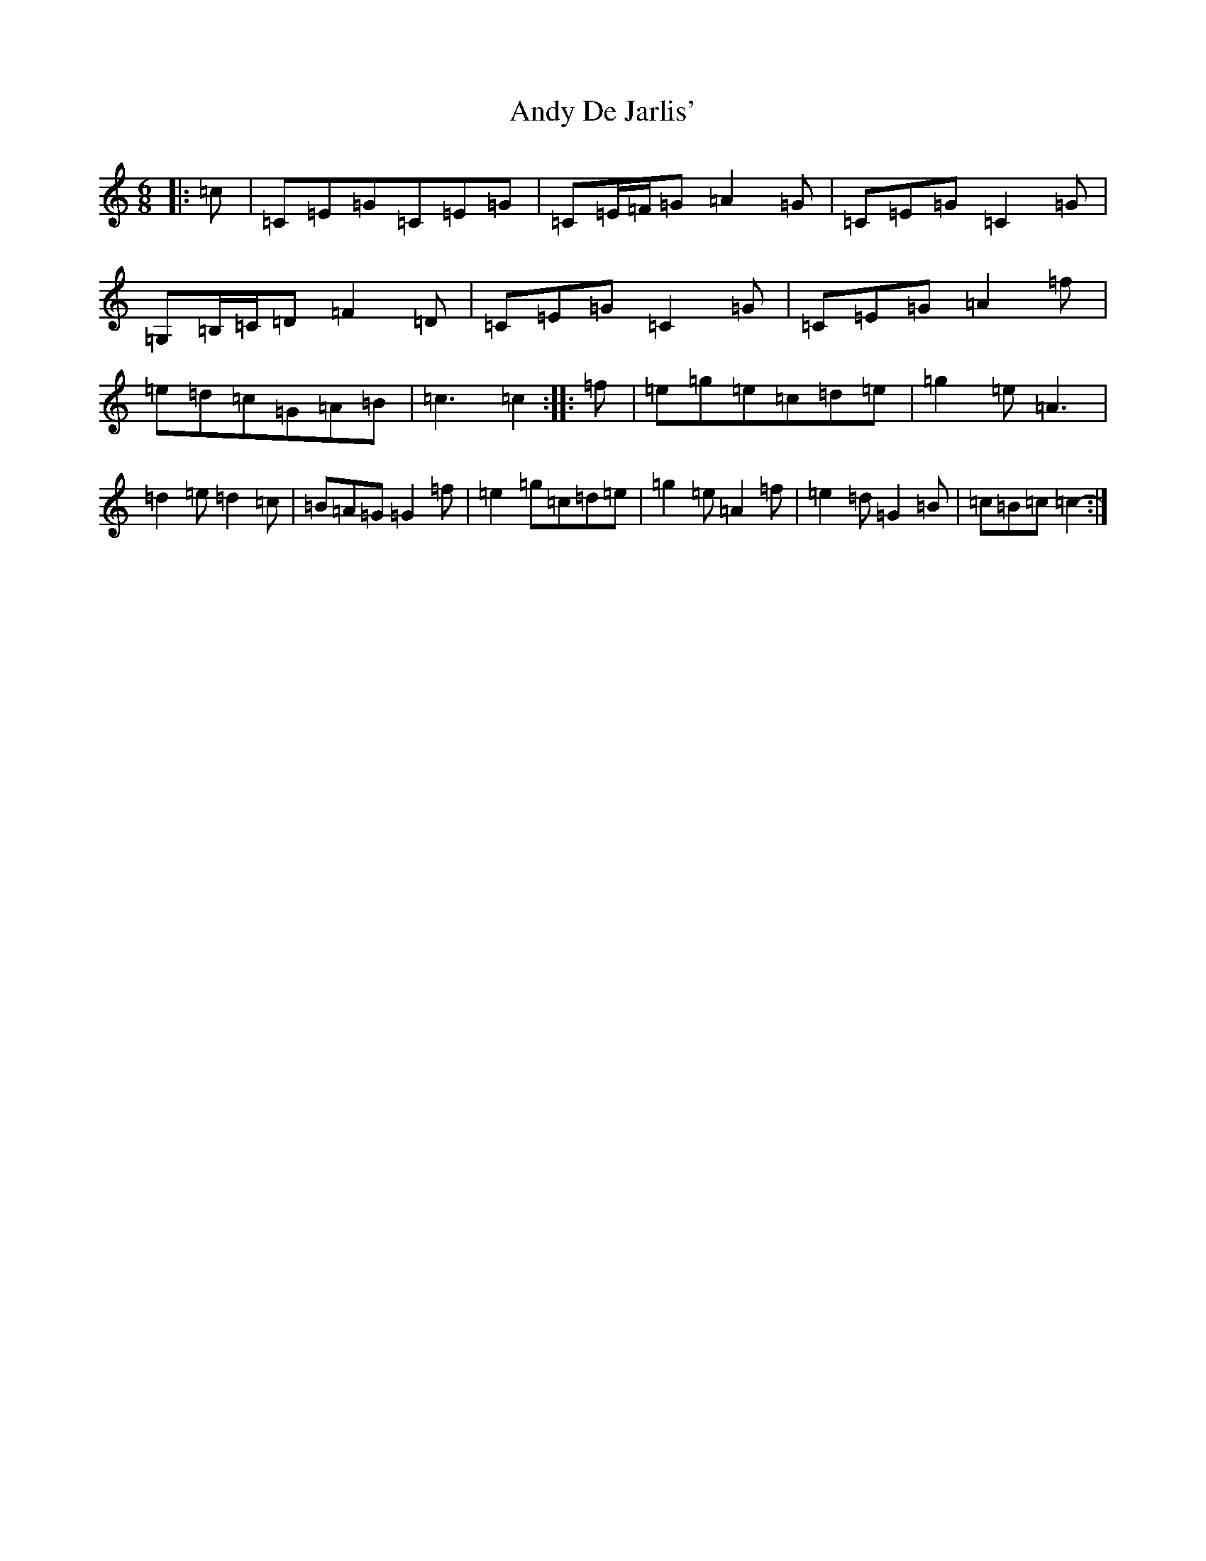 X: 739
T: Andy De Jarlis'
S: https://thesession.org/tunes/838#setting13998
R: jig
M:6/8
L:1/8
K: C Major
|:=c|=C=E=G=C=E=G|=C=E/2=F/2=G=A2=G|=C=E=G=C2=G|=G,=B,/2=C/2=D=F2=D|=C=E=G=C2=G|=C=E=G=A2=f|=e=d=c=G=A=B|=c3=c2-:||:=f|=e=g=e=c=d=e|=g2=e=A3|=d2=e=d2=c|=B=A=G=G2=f|=e2=g=c=d=e|=g2=e=A2=f|=e2=d=G2=B|=c=B=c=c2-:|